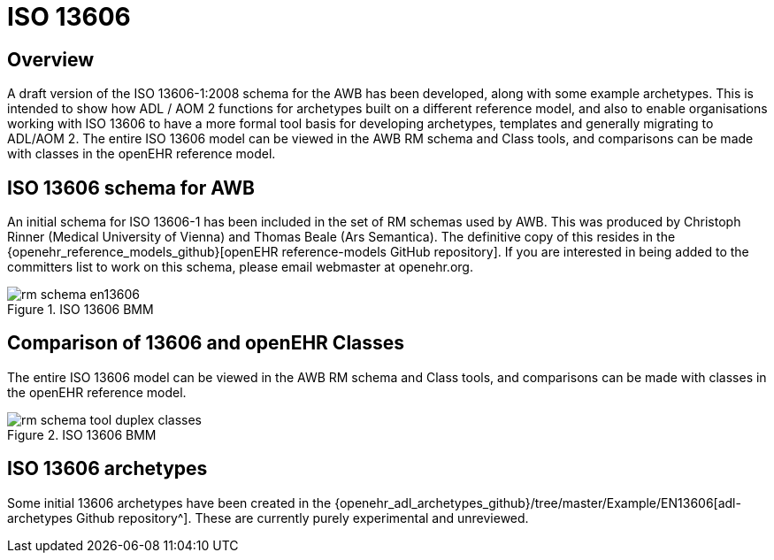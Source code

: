 = ISO 13606

== Overview

A draft version of the ISO 13606-1:2008 schema for the AWB has been developed, along with some example archetypes. This is intended to show how ADL / AOM 2 functions for archetypes built on a different reference model, and also to enable organisations working with ISO 13606 to have a more formal tool basis for developing archetypes, templates and generally migrating to ADL/AOM 2. The entire ISO 13606 model can be viewed in the AWB RM schema and Class tools, and comparisons can be made with classes in the openEHR reference model.

== ISO 13606 schema for AWB

An initial schema for ISO 13606-1 has been included in the set of RM schemas used by AWB. This was produced by Christoph Rinner (Medical University of Vienna) and Thomas Beale (Ars Semantica). The definitive copy of this resides in the {openehr_reference_models_github}[openEHR reference-models GitHub repository]. If you are interested in being added to the committers list to work on this schema, please email webmaster at openehr.org.

[.text-center]
.ISO 13606 BMM
image::{images_uri}/rm_schema_en13606.png[id=rm_schema_en13606, align="center"]

== Comparison of 13606 and openEHR Classes

The entire ISO 13606 model can be viewed in the AWB RM schema and Class tools, and comparisons can be made with classes in the openEHR reference model.

[.text-center]
.ISO 13606 BMM
image::{images_uri}/rm_schema_tool_duplex_classes.png[id=rm_schema_tool_duplex_classes, align="center"]

== ISO 13606 archetypes

Some initial 13606 archetypes have been created in the {openehr_adl_archetypes_github}/tree/master/Example/EN13606[adl-archetypes Github repository^]. These are currently purely experimental and unreviewed.
